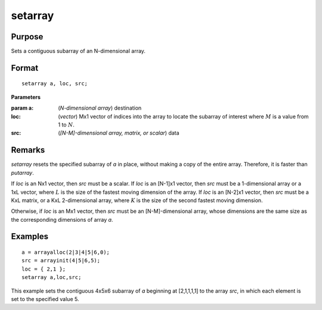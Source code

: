 
setarray
==============================================

Purpose
----------------
Sets a contiguous subarray of an N-dimensional array.

.. _setarray:
.. index:: setarray

Format
----------------

::

    setarray a, loc, src;

**Parameters**

:param a: (*N-dimensional array*) destination

:loc: (*vector*)  Mx1 vector of indices into the array to locate the subarray of interest where :math:`M` is a value from 1 to :math:`N`.

:src: (*[N-M]-dimensional array, matrix, or scalar*) data

Remarks
-------

`setarray` resets the specified subarray of *a* in place, without making a
copy of the entire array. Therefore, it is faster than `putarray`.

If *loc* is an Nx1 vector, then *src* must be a scalar. If *loc* is an [N-1]x1
vector, then *src* must be a 1-dimensional array or a 1xL vector, where :math:`L`
is the size of the fastest moving dimension of the array. If *loc* is an
[N-2]x1 vector, then *src* must be a KxL matrix, or a KxL 2-dimensional
array, where :math:`K` is the size of the second fastest moving dimension.

Otherwise, if *loc* is an Mx1 vector, then *src* must be an [N-M]-dimensional
array, whose dimensions are the same size as the corresponding dimensions of array *a*.

Examples
----------------

::

    a = arrayalloc(2|3|4|5|6,0);
    src = arrayinit(4|5|6,5);
    loc = { 2,1 };
    setarray a,loc,src;

This example sets the contiguous 4x5x6 subarray of *a* beginning at [2,1,1,1,1] to the array *src*, in which each element is set to the specified value 5.

.. seealso:: Functions `putarray`

